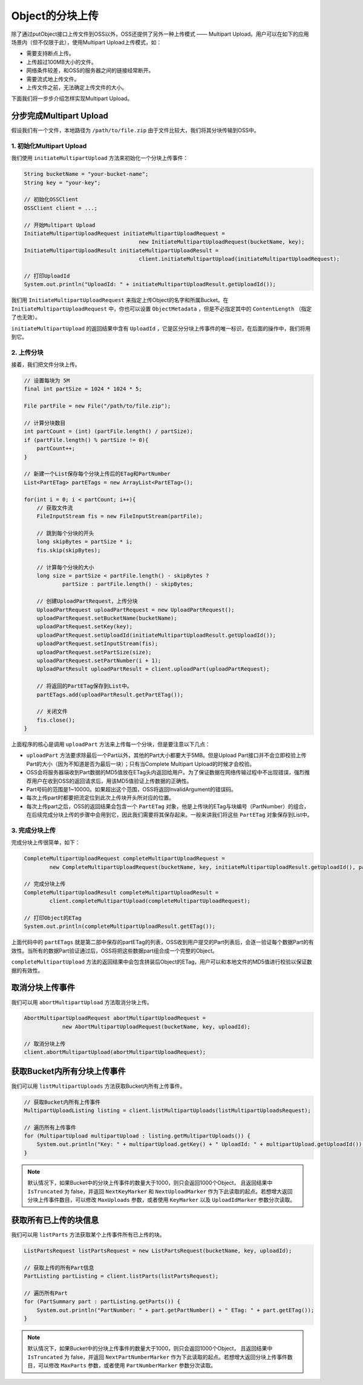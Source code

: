 .. _object-multipart:

********************
Object的分块上传
********************

除了通过putObject接口上传文件到OSS以外，OSS还提供了另外一种上传模式 —— Multipart Upload。用户可以在如下的应用场景内（但不仅限于此），使用Multipart Upload上传模式，如：

* 需要支持断点上传。
* 上传超过100MB大小的文件。
* 网络条件较差，和OSS的服务器之间的链接经常断开。
* 需要流式地上传文件。
* 上传文件之前，无法确定上传文件的大小。

下面我们将一步步介绍怎样实现Multipart Upload。

分步完成Multipart Upload
=================================

假设我们有一个文件，本地路径为 ``/path/to/file.zip`` 由于文件比较大，我们将其分块传输到OSS中。 

1. 初始化Multipart Upload
--------------------------

我们使用 ``initiateMultipartUpload`` 方法来初始化一个分块上传事件：

.. code-block:: java

    String bucketName = "your-bucket-name";
    String key = "your-key";
    
    // 初始化OSSClient
    OSSClient client = ...;
    
    // 开始Multipart Upload
    InitiateMultipartUploadRequest initiateMultipartUploadRequest = 
                                        new InitiateMultipartUploadRequest(bucketName, key);
    InitiateMultipartUploadResult initiateMultipartUploadResult =  
                                        client.initiateMultipartUpload(initiateMultipartUploadRequest);
    
    // 打印UploadId
    System.out.println("UploadId: " + initiateMultipartUploadResult.getUploadId());

我们用 ``InitiateMultipartUploadRequest`` 来指定上传Object的名字和所属Bucket。在 ``InitiateMultipartUploadRequest`` 中，你也可以设置 ``ObjectMetadata`` ，但是不必指定其中的 ``ContentLength`` （指定了也无效）。

``initiateMultipartUpload`` 的返回结果中含有 ``UploadId`` ，它是区分分块上传事件的唯一标识，在后面的操作中，我们将用到它。

2. 上传分块
-----------------------

接着，我们把文件分块上传。

.. code-block:: java

    // 设置每块为 5M
    final int partSize = 1024 * 1024 * 5; 

    File partFile = new File("/path/to/file.zip");
    
    // 计算分块数目
    int partCount = (int) (partFile.length() / partSize);
    if (partFile.length() % partSize != 0){
        partCount++;
    }
    
    // 新建一个List保存每个分块上传后的ETag和PartNumber
    List<PartETag> partETags = new ArrayList<PartETag>();

    for(int i = 0; i < partCount; i++){
        // 获取文件流
        FileInputStream fis = new FileInputStream(partFile);
        
        // 跳到每个分块的开头
        long skipBytes = partSize * i;
        fis.skip(skipBytes);
        
        // 计算每个分块的大小
        long size = partSize < partFile.length() - skipBytes ?
                partSize : partFile.length() - skipBytes;

        // 创建UploadPartRequest，上传分块
        UploadPartRequest uploadPartRequest = new UploadPartRequest();
        uploadPartRequest.setBucketName(bucketName);
        uploadPartRequest.setKey(key);
        uploadPartRequest.setUploadId(initiateMultipartUploadResult.getUploadId());
        uploadPartRequest.setInputStream(fis);
        uploadPartRequest.setPartSize(size);
        uploadPartRequest.setPartNumber(i + 1);
        UploadPartResult uploadPartResult = client.uploadPart(uploadPartRequest);
        
        // 将返回的PartETag保存到List中。
        partETags.add(uploadPartResult.getPartETag());
        
        // 关闭文件
        fis.close();
    }

上面程序的核心是调用 ``uploadPart`` 方法来上传每一个分块，但是要注意以下几点：

* ``uploadPart`` 方法要求除最后一个Part以外，其他的Part大小都要大于5MB。但是Upload Part接口并不会立即校验上传Part的大小（因为不知道是否为最后一块）；只有当Complete Multipart Upload的时候才会校验。
* OSS会将服务器端收到Part数据的MD5值放在ETag头内返回给用户。为了保证数据在网络传输过程中不出现错误，强烈推荐用户在收到OSS的返回请求后，用该MD5值验证上传数据的正确性。
* Part号码的范围是1~10000。如果超出这个范围，OSS将返回InvalidArgument的错误码。
* 每次上传part时都要把流定位到此次上传块开头所对应的位置。
* 每次上传part之后，OSS的返回结果会包含一个 ``PartETag`` 对象，他是上传块的ETag与块编号（PartNumber）的组合，在后续完成分块上传的步骤中会用到它，因此我们需要将其保存起来。一般来讲我们将这些 ``PartETag`` 对象保存到List中。


3. 完成分块上传
--------------------

完成分块上传很简单，如下：

.. code-block:: java

    CompleteMultipartUploadRequest completeMultipartUploadRequest =
            new CompleteMultipartUploadRequest(bucketName, key, initiateMultipartUploadResult.getUploadId(), partETags);

    // 完成分块上传
    CompleteMultipartUploadResult completeMultipartUploadResult =
            client.completeMultipartUpload(completeMultipartUploadRequest);

    // 打印Object的ETag
    System.out.println(completeMultipartUploadResult.getETag());

上面代码中的 ``partETags`` 就是第二部中保存的partETag的列表，OSS收到用户提交的Part列表后，会逐一验证每个数据Part的有效性。当所有的数据Part验证通过后，OSS将把这些数据part组合成一个完整的Object。

``completeMultipartUpload`` 方法的返回结果中会包含拼装后Object的ETag，用户可以和本地文件的MD5值进行校验以保证数据的有效性。

取消分块上传事件
======================
 
我们可以用 ``abortMultipartUpload`` 方法取消分块上传。

.. code-block:: java
    
    AbortMultipartUploadRequest abortMultipartUploadRequest =
                new AbortMultipartUploadRequest(bucketName, key, uploadId);
    
    // 取消分块上传
    client.abortMultipartUpload(abortMultipartUploadRequest);

获取Bucket内所有分块上传事件
==============================

我们可以用 ``listMultipartUploads`` 方法获取Bucket内所有上传事件。

.. code-block:: java

        // 获取Bucket内所有上传事件
        MultipartUploadListing listing = client.listMultipartUploads(listMultipartUploadsRequest);
        
        // 遍历所有上传事件
        for (MultipartUpload multipartUpload : listing.getMultipartUploads()) {
            System.out.println("Key: " + multipartUpload.getKey() + " UploadId: " + multipartUpload.getUploadId());
        }

.. note::
    默认情况下，如果Bucket中的分块上传事件的数量大于1000，则只会返回1000个Object， 且返回结果中 ``IsTruncated`` 为 false，并返回 ``NextKeyMarker`` 和 ``NextUploadMarker`` 作为下此读取的起点。若想增大返回分块上传事件数目，可以修改 ``MaxUploads`` 参数，或者使用 ``KeyMarker`` 以及 ``UploadIdMarker`` 参数分次读取。

获取所有已上传的块信息
==============================

我们可以用 ``listParts`` 方法获取某个上传事件所有已上传的块。

.. code-block:: java

    ListPartsRequest listPartsRequest = new ListPartsRequest(bucketName, key, uploadId);
    
    // 获取上传的所有Part信息
    PartListing partListing = client.listParts(listPartsRequest);
    
    // 遍历所有Part
    for (PartSummary part : partListing.getParts()) {
        System.out.println("PartNumber: " + part.getPartNumber() + " ETag: " + part.getETag());
    }

.. note::
    默认情况下，如果Bucket中的分块上传事件的数量大于1000，则只会返回1000个Object， 且返回结果中 ``IsTruncated`` 为 false，并返回 ``NextPartNumberMarker`` 作为下此读取的起点。若想增大返回分块上传事件数目，可以修改 ``MaxParts`` 参数，或者使用 ``PartNumberMarker`` 参数分次读取。






